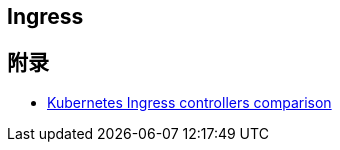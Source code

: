 

== Ingress



== 附录
* https://docs.google.com/spreadsheets/d/1DnsHtdHbxjvHmxvlu7VhzWcWgLAn_Mc5L1WlhLDA__k/edit#gid=0[Kubernetes Ingress controllers comparison]